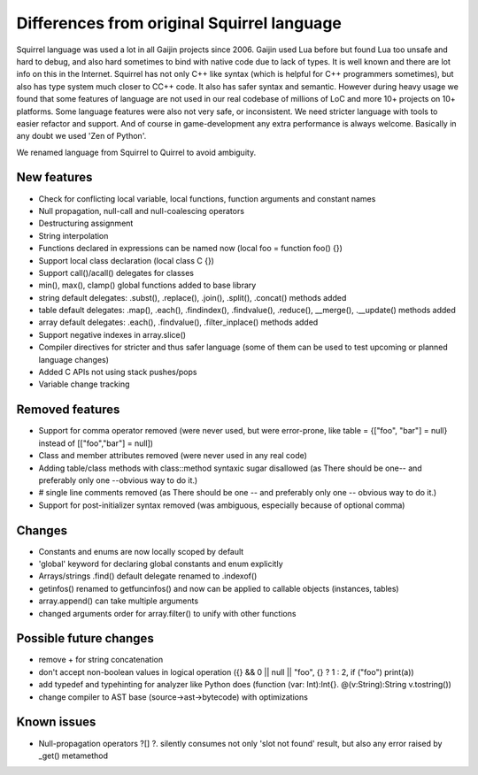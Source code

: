 .. _diff_from_original:

*******************************************
Differences from original Squirrel language
*******************************************

.. index::
    single: diff_from_original


Squirrel language was used a lot in all Gaijin projects since 2006.
Gaijin used Lua before but found Lua too unsafe and hard to debug, and also hard sometimes to bind with native code due to lack of types.
It is well known and there are lot info on this in the Internet.
Squirrel has not only C++ like syntax (which is helpful for C++ programmers sometimes), but also has type system much closer to C\C++ code.
It also has safer syntax and semantic.
However during heavy usage we found that some features of language are not used in our real codebase of millions of LoC and more 10+ projects on 10+ platforms.
Some language features were also not very safe, or inconsistent. We need stricter language with tools to easier refactor and support.
And of course in game-development any extra performance is always welcome.
Basically in any doubt we used 'Zen of Python'.

We renamed language from Squirrel to Quirrel to avoid ambiguity.

------------
New features
------------

* Check for conflicting local variable, local functions, function arguments and constant names
* Null propagation, null-call and null-coalescing operators
* Destructuring assignment
* String interpolation
* Functions declared in expressions can be named now (local foo = function foo() {})
* Support local class declaration (local class C {})
* Support call()/acall() delegates for classes
* min(), max(), clamp() global functions added to base library
* string default delegates: .subst(), .replace(), .join(), .split(), .concat() methods added
* table default delegates: .map(), .each(), .findindex(), .findvalue(), .reduce(),
  __merge(), .__update() methods added
* array default delegates: .each(), .findvalue(), .filter_inplace()  methods added
* Support negative indexes in array.slice()
* Compiler directives for stricter and thus safer language (some of them can be used to test upcoming or planned language changes)
* Added C APIs not using stack pushes/pops
* Variable change tracking

----------------
Removed features
----------------

* Support for comma operator removed (were never used, but were error-prone, like table = {["foo", "bar"] = null} instead of [["foo","bar"] = null])
* Class and member attributes removed (were never used in any real code)
* Adding table/class methods with class::method syntaxic sugar disallowed (as There should be one-- and preferably only one --obvious way to do it.)
* # single line comments removed (as There should be one -- and preferably only one -- obvious way to do it.)
* Support for post-initializer syntax removed (was ambiguous, especially because of optional comma)

----------------
Changes
----------------

* Constants and enums are now locally scoped by default
* 'global' keyword for declaring global constants and enum explicitly
* Arrays/strings .find() default delegate renamed to .indexof()
* getinfos() renamed to getfuncinfos() and now can be applied to callable objects (instances, tables)
* array.append() can take multiple arguments
* changed arguments order for array.filter() to unify with other functions

--------------------------------
Possible future changes
--------------------------------

* remove + for string concatenation
* don't accept non-boolean values in logical operation ({} && 0 || null || "foo", {} ? 1 : 2, if ("foo") print(a))
* add typedef and typehinting for analyzer like Python does (function (var: Int):Int{}. @(v:String):String v.tostring())
* change compiler to AST base (source->ast->bytecode) with optimizations

----------------
Known issues
----------------

* Null-propagation operators ?[] ?. silently consumes not only 'slot not found' result, but also any error raised by _get() metamethod
